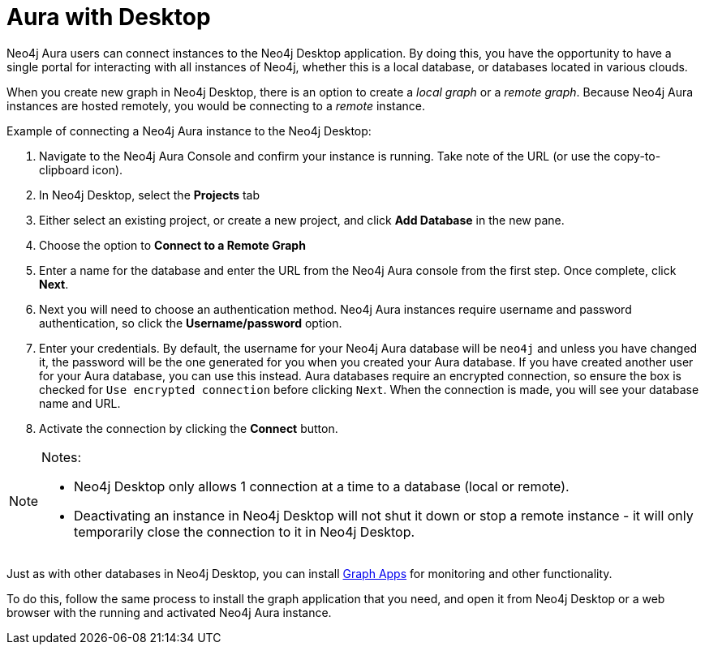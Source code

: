 [[aura-getting-started-desktop]]
= Aura with Desktop
:description: This page describes how Neo4j Aura instances can be connected to the Neo4j Desktop application.

Neo4j Aura users can connect instances to the Neo4j Desktop application.
By doing this, you have the opportunity to have a single portal for interacting with all instances of Neo4j, whether this is a local database, or databases located in various clouds.

When you create new graph in Neo4j Desktop, there is an option to create a _local graph_ or a _remote graph_.
Because Neo4j Aura instances are hosted remotely, you would be connecting to a _remote_ instance.

.Example of connecting a Neo4j Aura instance to the Neo4j Desktop:
. Navigate to the Neo4j Aura Console and confirm your instance is running.
Take note of the URL (or use the copy-to-clipboard icon).
. In Neo4j Desktop, select the *Projects* tab
. Either select an existing project, or create a new project, and click *Add Database* in the new pane.
. Choose the option to *Connect to a Remote Graph*
. Enter a name for the database and enter the URL from the Neo4j Aura console from the first step.
Once complete, click *Next*.
. Next you will need to choose an authentication method.
Neo4j Aura instances require username and password authentication, so click the *Username/password* option.
. Enter your credentials.
By default, the username for your Neo4j Aura database will be `neo4j` and unless you have changed it, the password will be the one generated for you when you created your Aura database.
If you have created another user for your Aura database, you can use this instead.
Aura databases require an encrypted connection, so ensure the box is checked for `Use encrypted connection` before clicking `Next`.
When the connection is made, you will see your database name and URL.
. Activate the connection by clicking the *Connect* button.

[NOTE]
====
Notes:

* Neo4j Desktop only allows 1 connection at a time to a database (local or remote).
* Deactivating an instance in Neo4j Desktop will not shut it down or stop a remote instance - it will only temporarily close the connection to it in Neo4j Desktop.
====

Just as with other databases in Neo4j Desktop, you can install https://install.graphapp.io/[Graph Apps] for monitoring and other functionality.

To do this, follow the same process to install the graph application that you need, and open it from Neo4j Desktop or a web browser with the running and activated Neo4j Aura instance.
